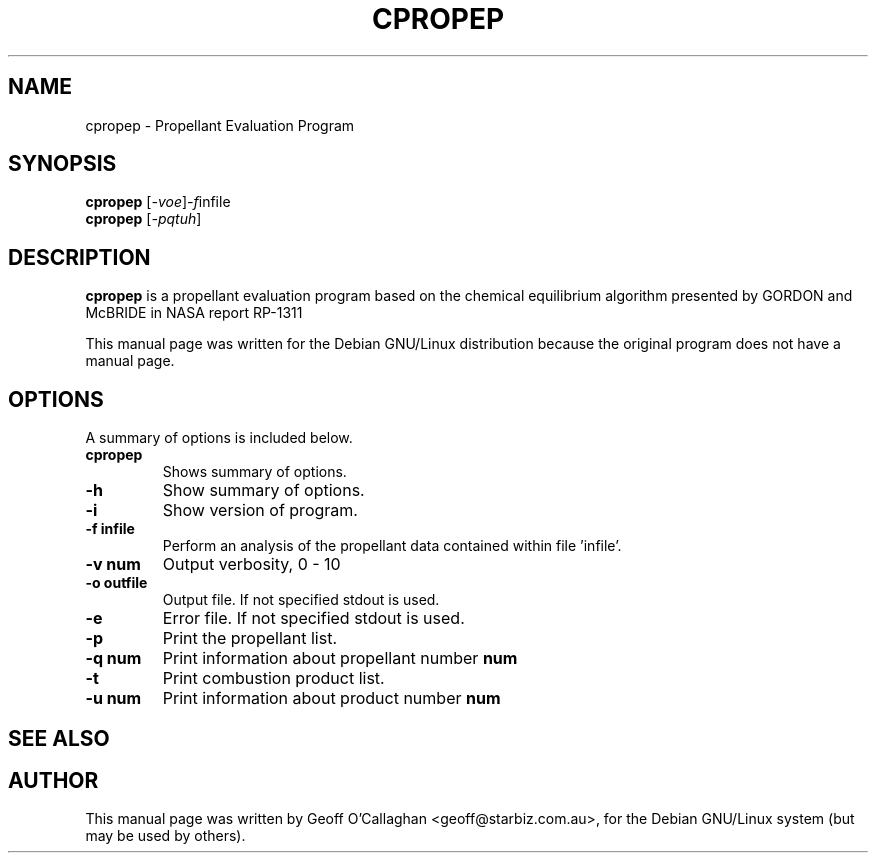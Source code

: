.\"                                      Hey, EMACS: -*- nroff -*-
.\" First parameter, NAME, should be all caps
.\" Second parameter, SECTION, should be 1-8, maybe w/ subsection
.\" other parameters are allowed: see man(7), man(1)
.TH CPROPEP 1 "June 30, 2001"
.\" Please adjust this date whenever revising the manpage.
.\"
.\" Some roff macros, for reference:
.\" .nh        disable hyphenation
.\" .hy        enable hyphenation
.\" .ad l      left justify
.\" .ad b      justify to both left and right margins
.\" .nf        disable filling
.\" .fi        enable filling
.\" .br        insert line break
.\" .sp <n>    insert n+1 empty lines
.\" for manpage-specific macros, see man(7)
.SH NAME
cpropep \- Propellant Evaluation Program
.SH SYNOPSIS
.B cpropep
.RI [ -voe ] -f infile
.br
.B cpropep
.RI [ -pqtuh ]
.br
.SH DESCRIPTION
.B cpropep
is a propellant evaluation program based on the chemical
equilibrium algorithm presented by GORDON and McBRIDE in NASA
report RP-1311
.PP
This manual page was written for the Debian GNU/Linux distribution
because the original program does not have a manual page.
.PP
.\" TeX users may be more comfortable with the \fB<whatever>\fP and
.\" \fI<whatever>\fP escape sequences to invode bold face and italics, 
.\" respectively.
.SH OPTIONS
A summary of options is included below.
.TP
.B cpropep 
Shows summary of options.
.TP
.B \-h
Show summary of options.
.TP
.B \-i
Show version of program.
.TP
.B \-f infile
Perform an analysis of the propellant data contained within file 'infile'.
.TP
.B \-v num
Output verbosity, 0 - 10
.TP
.B \-o outfile
Output file.  If not specified stdout is used.
.TP
.B \-e
Error file.  If not specified stdout is used.
.TP
.B \-p
Print the propellant list.
.TP
.B \-q num
Print information about propellant number 
.B num
.TP
.B \-t
Print combustion product list.
.TP
.B \-u num
Print information about product number
.B num
.SH SEE ALSO
.\" .BR baz (1).
.br
.SH AUTHOR
This manual page was written by Geoff O'Callaghan <geoff@starbiz.com.au>,
for the Debian GNU/Linux system (but may be used by others).
